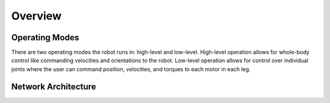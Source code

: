 ========
Overview
========

Operating Modes
===============

There are two operating modes the robot runs in: high-level and low-level.
High-level operation allows for whole-body control like commanding velocities and orientations to the robot.
Low-level operation allows for control over individual joints where the user can command position, velocities, and torques to each motor in each leg.

Network Architecture
====================

.. _label-go1-edu-architecture:

.. image:: images/go1_edu_architecture.png
    :align: center

